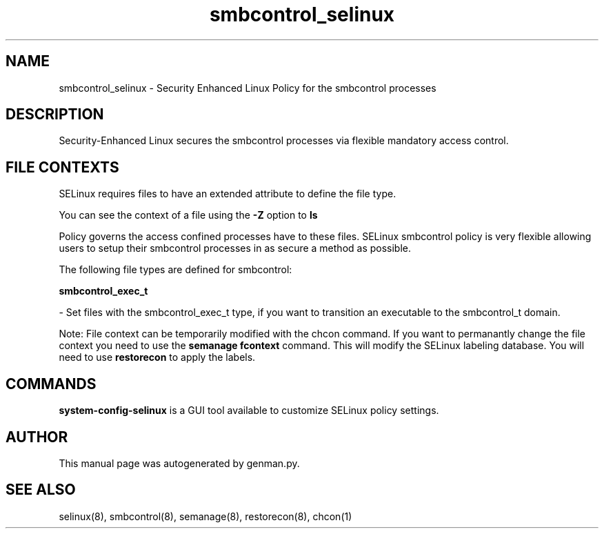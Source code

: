 .TH  "smbcontrol_selinux"  "8"  "smbcontrol" "dwalsh@redhat.com" "smbcontrol SELinux Policy documentation"
.SH "NAME"
smbcontrol_selinux \- Security Enhanced Linux Policy for the smbcontrol processes
.SH "DESCRIPTION"

Security-Enhanced Linux secures the smbcontrol processes via flexible mandatory access
control.  

.SH FILE CONTEXTS
SELinux requires files to have an extended attribute to define the file type. 
.PP
You can see the context of a file using the \fB\-Z\fP option to \fBls\bP
.PP
Policy governs the access confined processes have to these files. 
SELinux smbcontrol policy is very flexible allowing users to setup their smbcontrol processes in as secure a method as possible.
.PP 
The following file types are defined for smbcontrol:


.EX
.B smbcontrol_exec_t 
.EE

- Set files with the smbcontrol_exec_t type, if you want to transition an executable to the smbcontrol_t domain.

Note: File context can be temporarily modified with the chcon command.  If you want to permanantly change the file context you need to use the 
.B semanage fcontext 
command.  This will modify the SELinux labeling database.  You will need to use
.B restorecon
to apply the labels.

.SH "COMMANDS"

.PP
.B system-config-selinux 
is a GUI tool available to customize SELinux policy settings.

.SH AUTHOR	
This manual page was autogenerated by genman.py.

.SH "SEE ALSO"
selinux(8), smbcontrol(8), semanage(8), restorecon(8), chcon(1)
